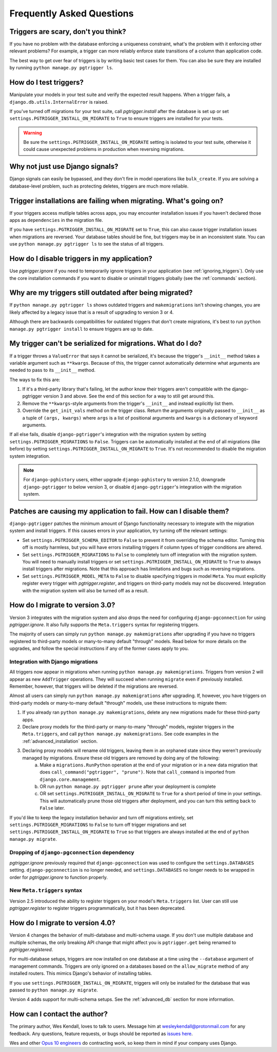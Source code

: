 .. _faq:

Frequently Asked Questions
==========================

Triggers are scary, don't you think?
------------------------------------

If you have no problem with the database enforcing a uniqueness constraint, what's the problem with it enforcing other relevant problems? For example, a trigger can more reliably enforce state transitions of a column than application code.

The best way to get over fear of triggers is by writing basic test cases for them. You can also be sure they are installed by running ``python manage.py pgtrigger ls``.

How do I test triggers?
-----------------------

Manipulate your models in your test suite and verify the expected result happens. When a trigger fails, a ``django.db.utils.InternalError`` is raised.

If you've turned off migrations for your test suite, call `pgtrigger.install` after the database is set up or set ``settings.PGTRIGGER_INSTALL_ON_MIGRATE`` to ``True`` to ensure triggers are installed for your tests.

.. warning::

    Be sure the ``settings.PGTRIGGER_INSTALL_ON_MIGRATE`` setting is isolated to your test suite, otherwise it could
    cause unexpected problems in production when reversing migrations.

Why not just use Django signals?
--------------------------------

Django signals can easily be bypassed, and they don't fire in model operations like ``bulk_create``. If you are solving a database-level problem, such as protecting deletes, triggers are much more reliable.

Trigger installations are failing when migrating. What's going on?
------------------------------------------------------------------

If your triggers access mutliple tables across apps, you may encounter installation issues if you haven't declared those apps as ``dependencies`` in the migration file.

If you have ``settings.PGTRIGGER_INSTALL_ON_MIGRATE`` set to ``True``, this can also cause trigger installation issues when migrations are reversed. Your database tables should be fine, but triggers may be in an inconsistent state. You can use ``python manage.py pgtrigger ls`` to see the status of all triggers.

How do I disable triggers in my application?
--------------------------------------------

Use `pgtrigger.ignore` if you need to temporarily ignore triggers in your application (see :ref:`ignoring_triggers`). Only use the core installation commands if you want to disable or uninstall triggers globally (see the :ref:`commands` section).

Why are my triggers still outdated after being migrated?
--------------------------------------------------------

If ``python manage.py pgtrigger ls`` shows outdated triggers and ``makemigrations`` isn't showing changes, you are likely affected by a legacy issue that is a result of upgrading to version 3 or 4.

Although there are backwards compatibilities for outdated triggers that don't create migrations, it's best to run ``python manage.py pgtrigger install`` to ensure triggers are up to date.

My trigger can't be serialized for migrations. What do I do?
------------------------------------------------------------

If a trigger throws a ``ValueError`` that says it cannot be serialized, it's because the trigger's
``__init__`` method takes a variable argument such as ``**kwargs``. Because of this, the trigger cannot
automatically determine what arguments are needed to pass to its ``__init__`` method.

The ways to fix this are:

1. If it's a third-party library that's failing, let the author know their triggers aren't compatible
   with the django-pgtrigger version 3 and above. See the end of this section for a way to still get
   around this.
2. Remove the ``**kwargs``-style arguments from the trigger's ``__init__`` and instead explicitly
   list them.
3. Override the ``get_init_vals`` method on the trigger class. Return the arguments originally
   passed to ``__init__`` as a tuple of ``(args, kwargs)`` where ``args`` is a list of positional
   arguments and ``kwargs`` is a dictionary of keyword arguments.

If all else fails, disable ``django-pgtrigger``'s integration with the migration system by setting
``settings.PGTRIGGER_MIGRATIONS`` to ``False``. Triggers can be automatically installed at the end
of all migrations (like before) by setting ``settings.PGTRIGGER_INSTALL_ON_MIGRATE`` to ``True``.
It's not recommended to disable the migration system integration.

.. note::

    For ``django-pghistory`` users, either upgrade ``django-pghistory`` to version 2.1.0,
    downgrade ``django-pgtrigger`` to below version 3, or disable ``django-pgtrigger``'s
    integration with the migration system.

Patches are causing my application to fail. How can I disable them?
-------------------------------------------------------------------

``django-pgtrigger`` patches the minimum amount of Django functionality necessary to integrate with the migration system and install triggers. If this causes errors in your application, try turning off the relevant settings:

* Set ``settings.PGTRIGGER_SCHEMA_EDITOR`` to ``False`` to prevent it from overriding the schema editor. Turning this off
  is mostly harmless, but you will have errors installing triggers if column types of trigger conditions are altered.

* Set ``settings.PGTRIGGER_MIGRATIONS`` to ``False`` to completely turn off integration with the migration system. You will
  need to manually install triggers or set ``settings.PGTRIGGER_INSTALL_ON_MIGRATE`` to ``True`` to always install triggers
  after migrations. Note that this approach has limitations and bugs such as reversing migrations.

* Set ``settings.PGTRIGGER_MODEL_META`` to ``False`` to disable specifying triggers in model ``Meta``. You must explicitly
  register every trigger with `pgtrigger.register`, and triggers on third-party models may not be discovered. Integration 
  with the migration system will also be turned off as a result.

How do I migrate to version 3.0?
--------------------------------

Version 3 integrates with the migration system and also drops the need for configuring ``django-pgconnection`` for using `pgtrigger.ignore`. It also fully supports the ``Meta.triggers`` syntax for registering triggers.

The majority of users can simply run ``python manage.py makemigrations`` after upgrading if you have no triggers registered to third-party models or many-to-many default "through" models. Read below for more details on the upgrades, and follow the special instructions if any of the former cases apply to you.

Integration with Django migrations
**********************************

All triggers now appear in migrations when running ``python manage.py makemigrations``. Triggers from version 2 will appear as new ``AddTrigger`` operations. They will succeed when running ``migrate`` even if previously installed. Remember, however, that triggers will be deleted if the migrations are reversed.

Almost all users can simply run ``python manage.py makemigrations`` after upgrading. If, however, you have triggers on third-party models or many-to-many default "through" models, use these instructions to migrate them:

1. If you already ran ``python manage.py makemigrations``, delete any new migrations made for these third-party apps.
2. Declare proxy models for the third-party or many-to-many "through" models, register triggers in the ``Meta.triggers``, and call ``python manage.py makemigrations``. See code examples in the :ref:`advanced_installation` section.
3. Declaring proxy models will rename old triggers, leaving them in an orphaned state since they weren't previously managed by migrations. Ensure these old triggers are removed by doing any of the following:
    a. Make a ``migrations.RunPython`` operation at the end of your migration or in a new data migration that does ``call_command("pgtrigger", "prune")``. Note that ``call_command`` is imported from ``django.core.management``.
    b. OR run ``python manage.py pgtrigger prune`` after your deployment is complete
    c. OR set ``settings.PGTRIGGER_INSTALL_ON_MIGRATE`` to ``True`` for a short period of time in your settings. This will automatically prune those old triggers after deployment, and you can turn this setting back to ``False`` later.

If you'd like to keep the legacy installation behavior and turn off migrations entirely, set ``settings.PGTRIGGER_MIGRATIONS`` to ``False`` to turn off trigger migrations and set ``settings.PGTRIGGER_INSTALL_ON_MIGRATE`` to ``True`` so that triggers are always installed at the end of ``python manage.py migrate``.

Dropping of ``django-pgconnection`` dependency
**********************************************

`pgtrigger.ignore` previously required that ``django-pgconnection`` was used to configure the ``settings.DATABASES`` setting. ``django-pgconnection`` is no longer needed, and ``settings.DATABASES`` no longer needs to be wrapped in order
for `pgtrigger.ignore` to function properly.

New ``Meta.triggers`` syntax
****************************

Version 2.5 introduced the ability to register triggers on your model's ``Meta.triggers`` list. User can still use `pgtrigger.register` to register triggers programmatically, but it has been deprecated.

How do I migrate to version 4.0?
--------------------------------

Version 4 changes the behavior of multi-database and multi-schema usage. If you don't use multiple database and multiple
schemas, the only breaking API change that might affect you is ``pgtrigger.get`` being renamed to
`pgtrigger.registered`.

For multi-database setups, triggers are now installed on one database
at a time using the ``--database`` argument of management commands. Triggers are only ignored on a databases
based on the ``allow_migrate`` method of any installed routers. This mimics Django's behavior of installing tables.

If you use ``settings.PGTRIGGER_INSTALL_ON_MIGRATE``, triggers will only be installed for the database that was passed to
``python manage.py migrate``.

Version 4 adds support for multi-schema setups. See the :ref:`advanced_db` section for more information.

How can I contact the author?
-----------------------------

The primary author, Wes Kendall, loves to talk to users. Message him at `wesleykendall@protonmail.com <mailto:wesleykendall@protonmail.com>`__ for any feedback. Any questions, feature requests, or bugs should
be reported as `issues here <https://github.com/Opus10/django-pgtrigger/issues>`__.

Wes and other `Opus 10 engineers <https://opus10.dev>`__ do contracting work, so keep them in mind if your company
uses Django.
